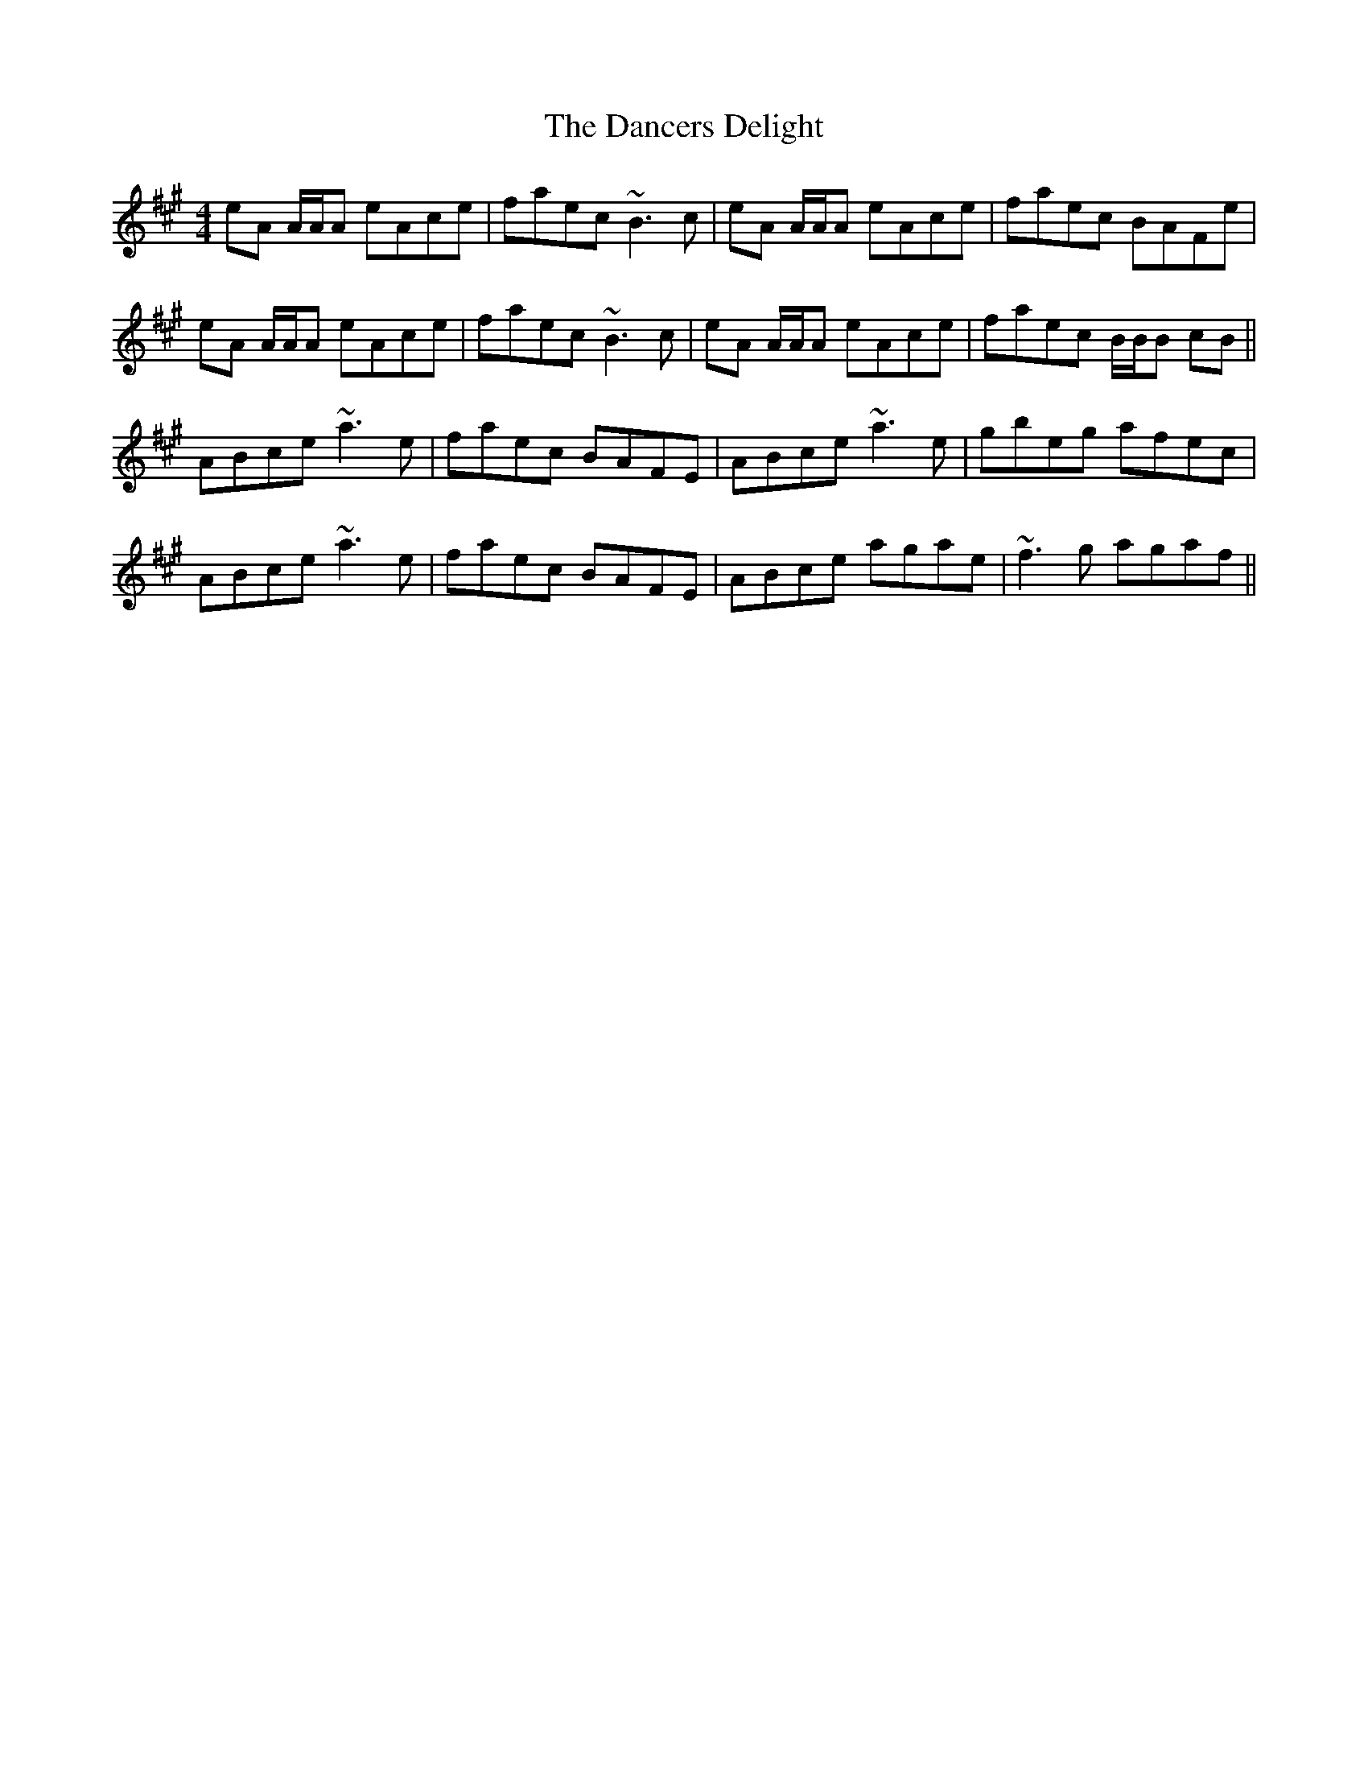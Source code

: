 X: 9303
T: Dancers Delight, The
R: reel
M: 4/4
K: Amajor
eA A/A/A eAce|faec ~B3c|eA A/A/A eAce|faec BAFe|
eA A/A/A eAce|faec ~B3c|eA A/A/A eAce|faec B/B/B cB||
ABce ~a3e|faec BAFE|ABce ~a3e|gbeg afec|
ABce ~a3e|faec BAFE|ABce agae|~f3g agaf||

